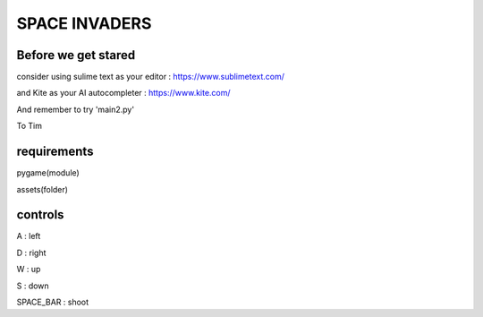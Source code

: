 SPACE INVADERS
==============

Before we get stared
--------------------

consider using sulime text as your editor : https://www.sublimetext.com/

and Kite as your AI autocompleter : https://www.kite.com/

And remember to try 'main2.py'

To Tim

requirements
------------

pygame(module)

assets(folder)


controls
--------

A : left

D : right

W : up

S : down

SPACE_BAR : shoot